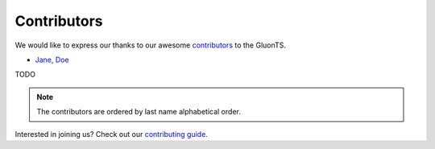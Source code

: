 Contributors
============

We would like to express our thanks to our awesome `contributors <https://github.com/awslabs/gluon-ts/graphs/contributors>`__ to the GluonTS.

-  `Jane, Doe <https://github.com/janedoe>`__

TODO

.. note::

   The contributors are ordered by last name alphabetical order.

Interested in joining us? Check out our `contributing guide
<http://gluon-ts.mxnet.io/master/how_to/contribute.html>`__.
